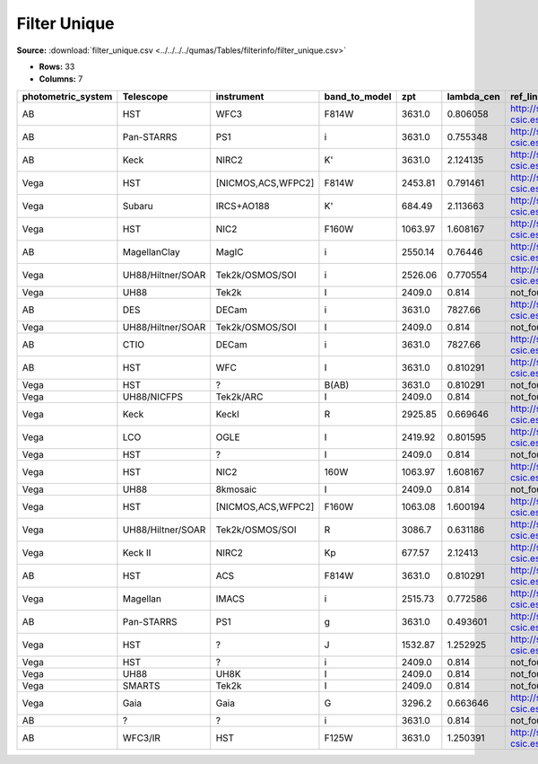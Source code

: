 Filter Unique
=============

**Source:** :download:`filter_unique.csv <../../../../qumas/Tables/filterinfo/filter_unique.csv>`

- **Rows:** 33
- **Columns:** 7

+--------------------+-------------------+--------------------+---------------+---------+------------+------------------------------------------+
| photometric_system | Telescope         | instrument         | band_to_model | zpt     | lambda_cen | ref_link                                 |
+====================+===================+====================+===============+=========+============+==========================================+
| AB                 | HST               | WFC3               | F814W         | 3631.0  | 0.806058   | http://svo2.cab.inta-csic.es/theory/fps… |
+--------------------+-------------------+--------------------+---------------+---------+------------+------------------------------------------+
| AB                 | Pan-STARRS        | PS1                | i             | 3631.0  | 0.755348   | http://svo2.cab.inta-csic.es/theory/fps… |
+--------------------+-------------------+--------------------+---------------+---------+------------+------------------------------------------+
| AB                 | Keck              | NIRC2              | K'            | 3631.0  | 2.124135   | http://svo2.cab.inta-csic.es/theory/fps… |
+--------------------+-------------------+--------------------+---------------+---------+------------+------------------------------------------+
| Vega               | HST               | [NICMOS,ACS,WFPC2] | F814W         | 2453.81 | 0.791461   | http://svo2.cab.inta-csic.es/theory/fps… |
+--------------------+-------------------+--------------------+---------------+---------+------------+------------------------------------------+
| Vega               | Subaru            | IRCS+AO188         | K'            | 684.49  | 2.113663   | http://svo2.cab.inta-csic.es/theory/fps… |
+--------------------+-------------------+--------------------+---------------+---------+------------+------------------------------------------+
| Vega               | HST               | NIC2               | F160W         | 1063.97 | 1.608167   | http://svo2.cab.inta-csic.es/theory/fps… |
+--------------------+-------------------+--------------------+---------------+---------+------------+------------------------------------------+
| AB                 | MagellanClay      | MagIC              | i             | 2550.14 | 0.76446    | http://svo2.cab.inta-csic.es/theory/fps… |
+--------------------+-------------------+--------------------+---------------+---------+------------+------------------------------------------+
| Vega               | UH88/Hiltner/SOAR | Tek2k/OSMOS/SOI    | i             | 2526.06 | 0.770554   | http://svo2.cab.inta-csic.es/theory/fps… |
+--------------------+-------------------+--------------------+---------------+---------+------------+------------------------------------------+
| Vega               | UH88              | Tek2k              | I             | 2409.0  | 0.814      | not_found_M&K_2011_values                |
+--------------------+-------------------+--------------------+---------------+---------+------------+------------------------------------------+
| AB                 | DES               | DECam              | i             | 3631.0  | 7827.66    | http://svo2.cab.inta-csic.es/theory/fps… |
+--------------------+-------------------+--------------------+---------------+---------+------------+------------------------------------------+
| Vega               | UH88/Hiltner/SOAR | Tek2k/OSMOS/SOI    | I             | 2409.0  | 0.814      | not_found_M&K_2011_values                |
+--------------------+-------------------+--------------------+---------------+---------+------------+------------------------------------------+
| AB                 | CTIO              | DECam              | i             | 3631.0  | 7827.66    | http://svo2.cab.inta-csic.es/theory/fps… |
+--------------------+-------------------+--------------------+---------------+---------+------------+------------------------------------------+
| AB                 | HST               | WFC                | I             | 3631.0  | 0.810291   | http://svo2.cab.inta-csic.es/theory/fps… |
+--------------------+-------------------+--------------------+---------------+---------+------------+------------------------------------------+
| Vega               | HST               | ?                  | B(AB)         | 3631.0  | 0.810291   | not_found_M&K_2011_values                |
+--------------------+-------------------+--------------------+---------------+---------+------------+------------------------------------------+
| Vega               | UH88/NICFPS       | Tek2k/ARC          | I             | 2409.0  | 0.814      | not_found_M&K_2011_values                |
+--------------------+-------------------+--------------------+---------------+---------+------------+------------------------------------------+
| Vega               | Keck              | KeckI              | R             | 2925.85 | 0.669646   | http://svo2.cab.inta-csic.es/theory/fps… |
+--------------------+-------------------+--------------------+---------------+---------+------------+------------------------------------------+
| Vega               | LCO               | OGLE               | I             | 2419.92 | 0.801595   | http://svo2.cab.inta-csic.es/theory/fps… |
+--------------------+-------------------+--------------------+---------------+---------+------------+------------------------------------------+
| Vega               | HST               | ?                  | I             | 2409.0  | 0.814      | not_found_M&K_2011_values                |
+--------------------+-------------------+--------------------+---------------+---------+------------+------------------------------------------+
| Vega               | HST               | NIC2               | 160W          | 1063.97 | 1.608167   | http://svo2.cab.inta-csic.es/theory/fps… |
+--------------------+-------------------+--------------------+---------------+---------+------------+------------------------------------------+
| Vega               | UH88              | 8kmosaic           | I             | 2409.0  | 0.814      | not_found_M&K_2011_values                |
+--------------------+-------------------+--------------------+---------------+---------+------------+------------------------------------------+
| Vega               | HST               | [NICMOS,ACS,WFPC2] | F160W         | 1063.08 | 1.600194   | http://svo2.cab.inta-csic.es/theory/fps… |
+--------------------+-------------------+--------------------+---------------+---------+------------+------------------------------------------+
| Vega               | UH88/Hiltner/SOAR | Tek2k/OSMOS/SOI    | R             | 3086.7  | 0.631186   | http://svo2.cab.inta-csic.es/theory/fps… |
+--------------------+-------------------+--------------------+---------------+---------+------------+------------------------------------------+
| Vega               | Keck II           | NIRC2              | Kp            | 677.57  | 2.12413    | http://svo2.cab.inta-csic.es/theory/fps… |
+--------------------+-------------------+--------------------+---------------+---------+------------+------------------------------------------+
| AB                 | HST               | ACS                | F814W         | 3631.0  | 0.810291   | http://svo2.cab.inta-csic.es/theory/fps… |
+--------------------+-------------------+--------------------+---------------+---------+------------+------------------------------------------+
| Vega               | Magellan          | IMACS              | i             | 2515.73 | 0.772586   | http://svo2.cab.inta-csic.es/theory/fps… |
+--------------------+-------------------+--------------------+---------------+---------+------------+------------------------------------------+
| AB                 | Pan-STARRS        | PS1                | g             | 3631.0  | 0.493601   | http://svo2.cab.inta-csic.es/theory/fps… |
+--------------------+-------------------+--------------------+---------------+---------+------------+------------------------------------------+
| Vega               | HST               | ?                  | J             | 1532.87 | 1.252925   | http://svo2.cab.inta-csic.es/theory/fps… |
+--------------------+-------------------+--------------------+---------------+---------+------------+------------------------------------------+
| Vega               | HST               | ?                  | i             | 2409.0  | 0.814      | not_found_M&K_2011_values                |
+--------------------+-------------------+--------------------+---------------+---------+------------+------------------------------------------+
| Vega               | UH88              | UH8K               | I             | 2409.0  | 0.814      | not_found_M&K_2011_values                |
+--------------------+-------------------+--------------------+---------------+---------+------------+------------------------------------------+
| Vega               | SMARTS            | Tek2k              | I             | 2409.0  | 0.814      | not_found_M&K_2011_values                |
+--------------------+-------------------+--------------------+---------------+---------+------------+------------------------------------------+
| Vega               | Gaia              | Gaia               | G             | 3296.2  | 0.663646   | http://svo2.cab.inta-csic.es/theory/fps… |
+--------------------+-------------------+--------------------+---------------+---------+------------+------------------------------------------+
| AB                 | ?                 | ?                  | i             | 3631.0  | 0.814      | not_found_M&K_2011_values                |
+--------------------+-------------------+--------------------+---------------+---------+------------+------------------------------------------+
| AB                 | WFC3/IR           | HST                | F125W         | 3631.0  | 1.250391   | http://svo2.cab.inta-csic.es/theory/fps… |
+--------------------+-------------------+--------------------+---------------+---------+------------+------------------------------------------+

